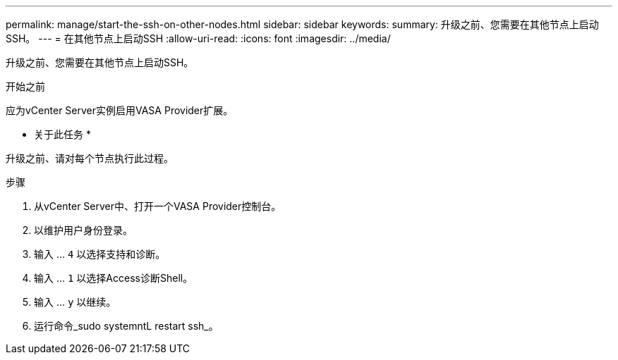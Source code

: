 ---
permalink: manage/start-the-ssh-on-other-nodes.html 
sidebar: sidebar 
keywords:  
summary: 升级之前、您需要在其他节点上启动SSH。 
---
= 在其他节点上启动SSH
:allow-uri-read: 
:icons: font
:imagesdir: ../media/


[role="lead"]
升级之前、您需要在其他节点上启动SSH。

.开始之前
应为vCenter Server实例启用VASA Provider扩展。

* 关于此任务 *

升级之前、请对每个节点执行此过程。

.步骤
. 从vCenter Server中、打开一个VASA Provider控制台。
. 以维护用户身份登录。
. 输入 ... `4` 以选择支持和诊断。
. 输入 ... `1` 以选择Access诊断Shell。
. 输入 ... `y` 以继续。
. 运行命令_sudo systemntL restart ssh_。

